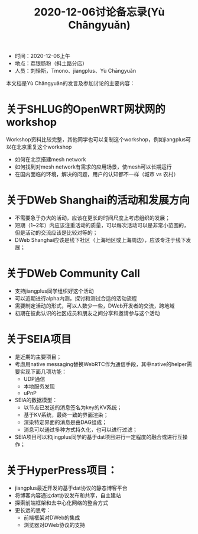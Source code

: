 #+title: 2020-12-06讨论备忘录(Yù Chāngyuǎn)

- 时间：2020-12-06上午
- 地点：荔银肠粉（斜土路分店）
- 人员：刘怿斯，Tmono、jiangplus、Yù Chāngyuǎn

本文档是Yù Chāngyuǎn的发言及参加讨论的主要内容：

* 关于SHLUG的OpenWRT网状网的workshop
Workshop资料比较完整，其他同学也可以复制这个workshop，例如jiangplus可以在北京重复这个workshop
- 如何在北京搭建mesh network
- 如何找到对mesh network有需求的应用场景，使mesh可以长期运行
- 在国内面临的环境，解决的问题，用户的认知都不一样（城市 vs 农村）

* 关于DWeb Shanghai的活动和发展方向
- 不需要急于办大的活动，应该在更长的时间尺度上考虑组织的发展；
- 短期（1~2年）内应该注重活动的质量，可以每次活动可以是非常小范围的，但是活动的交流应该是比较对等的；
- DWeb Shanghai应该是线下社区（上海地区或上海周边），应该专注于线下发展；

* 关于DWeb Community Call
- 支持jiangplus同学组织好这个活动
- 可以近期进行alpha内测，探讨和测试合适的活动流程
- 需要制定活动的形式，可以人数少一些，DWeb开发者的交流，跨地域
- 初期在彼此认识的社区成员和朋友之间分享和邀请参与这个活动

* 关于SEIA项目
- 是近期的主要项目；
- 考虑用native messaging替换WebRTC作为通信手段，其中native的helper需要实现下面几项功能：
  + UDP通信
  + 本地服务发现
  + uPnP
- SEIA的数据模型：
  + 以节点已发送的消息签名为key的KV系统；
  + 基于KV系统，最终一致的界面渲染；
  + 渲染特定界面的消息是由DAG组成；
  + 消息可以通过多种方式持久化，也可以进行过滤；
- SEIA项目可以和jingplus同学的基于dat项目进行一定程度的融合或进行互操作；

* 关于HyperPress项目：
- jiangplus最近开发的基于dat协议的静态博客平台
- 将博客内容通过dat协议发布和共享，自主建站
- 探索前端框架和去中心化网络的整合方式
- 更长远的思考：
  + 前端框架对DWeb的集成
  + 浏览器对DWeb协议的支持

